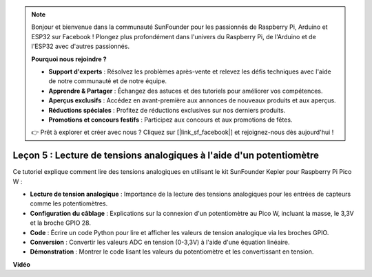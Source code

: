 .. note::

    Bonjour et bienvenue dans la communauté SunFounder pour les passionnés de Raspberry Pi, Arduino et ESP32 sur Facebook ! Plongez plus profondément dans l'univers du Raspberry Pi, de l'Arduino et de l'ESP32 avec d'autres passionnés.

    **Pourquoi nous rejoindre ?**

    - **Support d'experts** : Résolvez les problèmes après-vente et relevez les défis techniques avec l'aide de notre communauté et de notre équipe.
    - **Apprendre & Partager** : Échangez des astuces et des tutoriels pour améliorer vos compétences.
    - **Aperçus exclusifs** : Accédez en avant-première aux annonces de nouveaux produits et aux aperçus.
    - **Réductions spéciales** : Profitez de réductions exclusives sur nos derniers produits.
    - **Promotions et concours festifs** : Participez aux concours et aux promotions de fêtes.

    👉 Prêt à explorer et créer avec nous ? Cliquez sur [|link_sf_facebook|] et rejoignez-nous dès aujourd'hui !

Leçon 5 : Lecture de tensions analogiques à l'aide d'un potentiomètre
==========================================================================

Ce tutoriel explique comment lire des tensions analogiques en utilisant le kit SunFounder Kepler pour Raspberry Pi Pico W :

* **Lecture de tension analogique** : Importance de la lecture des tensions analogiques pour les entrées de capteurs comme les potentiomètres.
* **Configuration du câblage** : Explications sur la connexion d'un potentiomètre au Pico W, incluant la masse, le 3,3V et la broche GPIO 28.
* **Code** : Écrire un code Python pour lire et afficher les valeurs de tension analogique via les broches GPIO.
* **Conversion** : Convertir les valeurs ADC en tension (0-3,3V) à l'aide d'une équation linéaire.
* **Démonstration** : Montrer le code lisant les valeurs du potentiomètre et les convertissant en tension.


**Vidéo**

.. raw:: html

    <iframe width="700" height="500" src="https://www.youtube.com/embed/ODWwErH_iGA?si=EzLxy17TO462G6_r" title="YouTube video player" frameborder="0" allow="accelerometer; autoplay; clipboard-write; encrypted-media; gyroscope; picture-in-picture; web-share" allowfullscreen></iframe>

